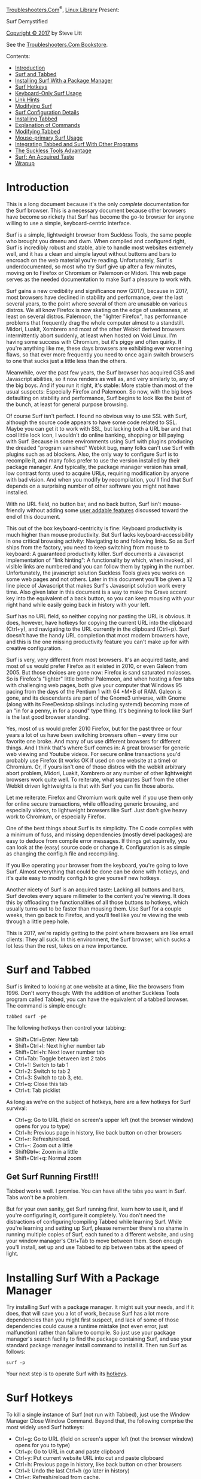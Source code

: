 [[../troubleshooters.htm][Troubleshooters.Com]]^{®},
[[./index.htm][Linux Library]] Present:

Surf Demystified

[[../cpyright.htm][Copyright © 2017]] by Steve Litt

<<monthfea>>
See the [[http://www.troubleshooters.com/bookstore/][Troubleshooters.Com
Bookstore]].

Contents:

- [[#introduction][Introduction]]
- [[#andtabbed][Surf and Tabbed]]
- [[#surfpkgmgr][Installing Surf With a Package Manager]]
- [[#surfhotkeys][Surf Hotkeys]]
- [[#keyboardonly][Keyboard-Only Surf Usage]]
- [[#linkhints][Link Hints]]
- [[#modsurf][Modifying Surf]]
- [[#surfconfigdetails][Surf Configuration Details]]
- [[#installingtabbed][Installing Tabbed]]
- [[#cmdexpl][Explanation of Commands]]
- [[#modtabbed][Modifying Tabbed]]
- [[#mouseprimary][Mouse-primary Surf Usage]]
- [[#integration][Integrating Tabbed and Surf With Other Programs]]
- [[#sucklessadvantage][The Suckless Tools Advantage]]
- [[#acquiredtaste][Surf: An Acquired Taste]]
- [[#wrapup][Wrapup]]

* Introduction
  :PROPERTIES:
  :CUSTOM_ID: introduction
  :END:

This is a long document because it's the only /complete/ documentation
for the Surf browser. This is a necessary document because other
browsers have become so rickety that Surf has become the go-to browser
for anyone willing to use a simple, keyboard-centric interface.

Surf is a simple, lightweight browser from Suckless Tools, the same
people who brought you dmenu and dwm. When compiled and configured
right, Surf is incredibly robust and stable, able to handle most
websites extremely well, and it has a clean and simple layout without
buttons and bars to encroach on the web material you're reading.
Unfortunately, Surf is underdocumented, so most who try Surf give up
after a few minutes, moving on to Firefox or Chromium or Palemoon or
Midori. This web page serves as the needed documentation to make Surf a
pleasure to work with.

Surf gains a new credibility and significance now (2017), because in
2017, most browsers have declined in stability and performance, over the
last several years, to the point where several of them are unusable on
various distros. We all know Firefox is now skating on the edge of
uselessness, at least on several distros. Palemoon, the "lighter
Firefox", has performance problems that frequently drag the whole
computer almost to a standstill. Midori, Luakit, Xombrero and most of
the other Webkit derived browsers intermittently abort suddenly, at
least when hosted on Void Linux. I'm having some success with Chromium,
but it's piggy and often quirky. If you're anything like me, these days
browsers are exhibiting ever worsening flaws, so that ever more
frequently you need to once again switch browsers to one that sucks just
a little less than the others.

Meanwhile, over the past few years, the Surf browser has acquired CSS
and Javascript abilities, so it now renders as well as, and very
similarly to, any of the big boys. And if you run it right, it's stable:
More stable than most of the usual suspects: Especially Firefox and
Palemoon. So now, with the big boys defaulting on stability and
performance, Surf begins to look like the best of the bunch, at least
for general purpose browsing.

Of course Surf isn't perfect. I found no obvious way to use SSL with
Surf, although the source code appears to have some code related to SSL.
Maybe you can get it to work with SSL, but lacking both a URL bar and
that cool little lock icon, I wouldn't do online banking, shopping or
bill paying with Surf. Because in some environments using Surf with
plugins producing the dreaded "program vanished" Webkit bug, many folks
can't use Surf with plugins such as ad blockers. Also, the only way to
configure Surf is to recompile it, and many folks prefer to use the
version installed by their package manager. And typically, the package
manager version has small, low contrast fonts used to acquire URLs,
requiring modification by anyone with bad vision. And when you modify by
recompilation, you'll find that Surf depends on a surprising number of
other software you might not have installed.

With no URL field, no button bar, and no back button, Surf isn't
mouse-friendly without adding some [[#mouseprimary][user addable
features]] discussed toward the end of this document.

This out of the box keyboard-centricity is fine: Keyboard productivity
is much higher than mouse productivity. But Surf lacks
keyboard-accessibility in one critical browsing activity: Navigating to
and following links. So as Surf ships from the factory, you need to keep
switching from mouse to keyboard: A guaranteed productivity killer. Surf
documents a Javascript implementation of "link hinting": A functionality
by which, when invoked, all visible links are numbered and you can
follow them by typing in the number. Unfortunately, the javascript
solution Suckless Tools gives you works on some web pages and not
others. Later in this document you'll be given a 12 line piece of
Javascript that makes Surf's Javascript solution work every time. Also
given later in this document is a way to make the Grave accent key into
the equivalent of a back button, so you can keep mousing with your right
hand while easily going back in history with your left.

Surf has no URL field, so neither copying nor pasting the URL is
obvious. It does, however, have hotkeys for copying the current URL into
the clipboard (Ctrl+y), and navigating to the URL currently in the
clipboard (Ctrl+p). Surf doesn't have the handy URL completion that most
modern browsers have, and this is the one missing productivity feature
you can't make up for with creative configuration.

Surf is very, very different from most browsers. It's an acquired taste,
and most of us would prefer Firefox as it existed in 2010, or even
Galeon from 2005. But those choices are gone now: Firefox is sand
saturated molasses. So is Firefox's "lighter" little brother Palemoon,
and when hosting a few tabs with challenging web pages, both give your
computer that Windows 95 pacing from the days of the Pentium 1 with 64
*M*B of RAM. Galeon is gone, and its descendants are part of the Gnome3
universe, with Gnome (along with its FreeDesktop siblings including
systemd) becoming more of an "in for a penny, in for a pound" type
thing. It's beginning to look like Surf is the last good browser
standing.

Yes, most of us would prefer 2010 Firefox, but for the past three or
four years a lot of us have been switching browsers often -- every time
our favorite one broke. And many of us use different browsers for
different things. And I think that's where Surf comes in: A great
browser for generic web viewing and Youtube videos. For secure online
transactions you'd probably use Firefox (it works OK if used on one
website at a time) or Chromium. Or, if yours isn't one of those distros
with the webkit arbitrary abort problem, Midori, Luakit, Xombrero or any
number of other lightweight browsers work quite well. To reiterate, what
separates Surf from the other Webkit driven lightweights is that with
Surf you can fix those aborts.

Let me reiterate: Firefox and Chromium work quite well if you use them
only for online secure transactions, while offloading generic browsing,
and especially videos, to lightweight browsers like Surf. Just don't
give heavy work to Chromium, or especially Firefox.

One of the best things about Surf is its simplicity. The C code compiles
with a minimum of fuss, and missing dependencies (mostly devel packages)
are easy to deduce from compile error messages. If things get
squirrelly, you can look at the (easy) source code or change it.
Configuration is as simple as changing the config.h file and
recompiling.

If you like operating your browser from the keyboard, you're going to
love Surf. Almost everything that could be done can be done with
hotkeys, and it's quite easy to modify config.h to give yourself new
hotkeys.

Another nicety of Surf is an acquired taste: Lacking all buttons and
bars, Surf devotes every square millimeter to the content you're
viewing. It does this by offloading the functionalities of all those
buttons to hotkeys, which usually turns out to be faster than mousing
them. Use Surf for a couple weeks, then go back to Firefox, and you'll
feel like you're viewing the web through a little peep hole.

This is 2017, we're rapidly getting to the point where browsers are like
email clients: They all suck. In this environment, the Surf browser,
which sucks a lot less than the rest, takes on a new importance.

* Surf and Tabbed
  :PROPERTIES:
  :CUSTOM_ID: andtabbed
  :END:

Surf is limited to looking at one website at a time, like the browsers
from 1996. Don't worry though: With the addition of another Suckless
Tools program called Tabbed, you can have the equivalent of a tabbed
browser. The command is simple enough:

#+BEGIN_EXAMPLE
  tabbed surf -pe
#+END_EXAMPLE

The following hotkeys then control your tabbing:

- Shift+Ctrl+Enter: New tab
- Shift+Ctrl+l: Next higher number tab
- Shift+Ctrl+h: Next lower number tab
- Ctrl+Tab: Toggle between last 2 tabs
- Ctrl+1: Switch to tab 1
- Ctrl+2: Switch to tab 2
- Ctrl+3: Switch to tab 3, etc.
- Ctrl+q: Close this tab
- Ctrl+t: Tab picklist

As long as we're on the subject of hotkeys, here are a few hotkeys for
Surf survival:

- Ctrl+g: Go to URL (field on screen's upper left (not the browser
  window) opens for you to type)
- Ctrl+h: Previous page in history, like back button on other browsers
- Ctrl+r: Refresh/reload.
- Ctrl+-: Zoom out a little
- Shift+Ctrl++: Zoom in a little
- Shift+Ctrl+q: Normal zoom

** Get Surf Running First!!!
   :PROPERTIES:
   :CUSTOM_ID: get-surf-running-first
   :END:

Tabbed works well. I promise. You can have all the tabs you want in
Surf. Tabs won't be a problem.

But for your own sanity, get Surf running first, learn how to use it,
and if you're configuring it, configure it completely. You don't need
the distractions of configuring/compiling Tabbed while learning Surf.
While you're learning and setting up Surf, please remember there's no
shame in running multiple copies of Surf, each tuned to a different
website, and using your window manager's Ctrl+Tab to move between them.
Soon enough you'll install, set up and use Tabbed to zip between tabs at
the speed of light.

* Installing Surf With a Package Manager
  :PROPERTIES:
  :CUSTOM_ID: surfpkgmgr
  :END:

Try installing Surf with a package manager. It might suit your needs,
and if it does, that will save you a lot of work, because Surf has a lot
more dependencies than you might first suspect, and lack of some of
those dependencies could cause a runtime mistake (not even error, just
malfunction) rather than failure to compile. So just use your package
manager's search facility to find the package containing Surf, and use
your standard package manager install command to install it. Then run
Surf as follows:

#+BEGIN_EXAMPLE
  surf -p
#+END_EXAMPLE

Your next step is to operate Surf with its [[#surfhotkeys][hotkeys]].

* Surf Hotkeys
  :PROPERTIES:
  :CUSTOM_ID: surfhotkeys
  :END:

To kill a single instance of Surf (not run with Tabbed), just use the
Window Manager Close Window Command. Beyond that, the following comprise
the most widely used Surf hotkeys:

- Ctrl+g: Go to URL (field on screen's upper left (not the browser
  window) opens for you to type)
- Ctrl+p: Go to URL in cut and paste clipboard
- Ctrl+y: Put current website URL into cut and paste clipboard
- Ctrl+h: Previous page in history, like back button on other browsers
- Ctrl+l: Undo the last Ctrl+h (go later in history)
- Ctrl+r: Refresh/reload from cache.
- Ctrl+Shift+r: Refresh/reload /without/ cache
- Ctrl+-: Zoom out a little
- Shift+Ctrl++: Zoom in a little
- Shift+Ctrl+q: Normal zoom, and note that this might not be the zoom
  the browser opened with, if the browser was set to open with a
  non-normal zoom.
- Ctrl+o: Toggle "view source"
- Ctrl+j: Down a little
- Ctrl+k: Up a little
- Ctrl+Space: Down a lot
- Ctrl+b: Up a lot
- Ctrl+i: Scroll left a little
- Ctrl+u: Scroll right a little
- F11: Toggle fullscreen
- Shift+Ctrl+b: Toggle scrollbars
- Shift+Ctrl+g: Toggle geolocation

* Keyboard-Only Surf Usage
  :PROPERTIES:
  :CUSTOM_ID: keyboardonly
  :END:

Surf is built more for keyboard use than for the mouse. There's no back
button to click. There's no URL field to click and paste into. The
person wanting to use a mouse would be much better off with Midori than
with the standard default Surf. But if you like productivity, you like
the keyboard, and for those who like the keyboard, Surf offers a wealth
of keyboard techniques.

** Following Links From the Keyboard
   :PROPERTIES:
   :CUSTOM_ID: kbdlinks
   :END:

Surf offers two very different ways to follow links from the keyboard.
One way, link hints, is discussed in its [[#linkhints][own section]]
later in this document. The other way, using the arrow keys and Enter
key, is described in the next couple paragraphs.

The trick is to scroll with Ctrl+j or Ctrl+k till the link you want is
approximately on the top or bottom of the viewing area, then use up
arrow, down arrow, left and right to move the very thin dashed line to
the link you want. Once the link is so surrounded, press Enter and Surf
will download the page pointed to by that link. This isn't perfect. The
thin dashed line is not visible at a glance: You need to look carefully.
And it works only on text links. But in a great many cases, it gets the
job done, especially for those with great visual acuity. And remember,
you can always get [[#linkhints][link hints]] running..

** Keyboard Back Button
   :PROPERTIES:
   :CUSTOM_ID: kbdbackbutton
   :END:

Another productivity enhancer would be some sort of mouse-based "back
button", so if you already have the mouse in your right hand, you can
quickly use your left hand to tap a left-keyboard key. I personally use
the Grave accent ('`'). F2 (GDK_F2) are both excellent for moving to the
previous web page. As shipped, Surf already gives you Ctrl+Shift+l for
this purpose, but that requires you to drop and later re-grab your
mouse. With the Grave Accent, your right hand stays right on the mouse.
The grave accent is incredibly easy to hit with the left hand, but it
prevents ever typing a grave accent into a text entry field. F2 is
harder to hit quickly (and without too much looking), but it's unlikely
to conflict with any other situation. F1 is used for "help" in too many
places, and Esc has too many other usages to make it practical.

To do this, within config.h, copy the original Ctrl+r hotkey line, and
change the copy to either the Grave accent of F2. This document later
features a section on [[#modsurf][modifying the source and
recompiling]].

* Link Hints
  :PROPERTIES:
  :CUSTOM_ID: linkhints
  :END:

No Surf feature is murkier, more poorly documented, and more argued
about on the Internet than Link Hints. After reading and following the
advice in this section, Link Hints will work perfectly for you every
time.

** The Controversy
   :PROPERTIES:
   :CUSTOM_ID: the-controversy
   :END:

Some folks say Link Hints works. Others say it doesn't work. Still
others say it works on some websites and not others. The latter is the
accurate assertion, as this section will later demonstrate. But first,
the following is an example of how crazy arguments about whether it
works or not can get:

[[https://www.mail-archive.com/search?l=dev@suckless.org&q=subject:%22Re%3A+%5Bdev%5D+%5Bsurf%5D+script.js%22&o=newest&f=1]]

There are other web pages with similar back-and-forth arguments, but
they're hard to find because Surf is a common word and the Surf browser
isn't used by many people. Meanwhile, Suckless Tools' official Link
Hints page gives no indication that there's any problem at all:

[[http://surf.suckless.org/files/link_hints]]

The section you're now reading settles this once and for all, by giving
you a web page [[http://troubleshooters.com/simple_page.html]] that
doesn't work with Suckless Tools' official Link Hints Javascript code,
and giving you a 12 line Javascript addition that causes all web pages,
including [[http://troubleshooters.com/simple_page.html]], to work with
Link Hints.

** What are Link Hints
   :PROPERTIES:
   :CUSTOM_ID: what-are-link-hints
   :END:

Link Hints are numbers that appear beside every link, after you press
Ctrl+Shift+f. When you keyboard-input the number corresponding to a
link, the web page that link points to is pulled up in a new browser, or
if you're using Tabbed, a new tab. This means you can do all link work
from the keyboard: A powerful productivity advantage once you get used
to it. For the Surf browser, Link Hints are implemented in Javascript
you copy into ~/.surf/script.js.

** First Step: Install Link Hints the Suckless Way
   :PROPERTIES:
   :CUSTOM_ID: first-step-install-link-hints-the-suckless-way
   :END:

Before doing anything else, back up your existing ~/.surf/script.js, if
you have one. This procedure could mess it up, so be ready to put it
back.

The people at Suckless Tools have already written (almost) all the
Javascript for you. First, navigate to
[[http://surf.suckless.org/files/link_hints]]. Go down to the section
titled "Code". That section contains nothing but the Javascript code to
implement Link Hints. Copy that entire block of code to the clipboard.

In ~/.surf/script.js, put about 10 blank lines at the bottom, and below
those blank lines , then paste the code you copied below the 10 blank
lines, and theoretically you now have Link Hints. Test your new Link
Hints on this web page by running the following command at the command
prompt:

#+BEGIN_EXAMPLE
  surf -p http://troubleshooters.com/linux/surf.htm
#+END_EXAMPLE

This web page appears in a new browser. Now press Ctrl+Shift+f and
notice that each link (there are several at the top of this web page)
gets highlighted and acquires a number. Type in the number for one of
the links and notice a new browser appears with that link's web page.
You've proven that Surf's Link Hints work!

On    this    web    page.

Now do the same thing, but with a very simple web page:

#+BEGIN_EXAMPLE
  surf -p http://troubleshooters.com/simple_page.html
#+END_EXAMPLE

On this simple web page, press Ctrl+Shift+f, and note that nothing
happens. This is discouraging. This is what has created all the
arguments, misunderstandings, and storming off the field on the
Internet. The Link Hints given by Suckless Tools works for some web
pages, and not for others. In fact, Suckless Tools' code works for any
page that already has at least one CSS stylesheet, and fails on any web
page not containing a CSS stylesheet. Suckless Tools' Javascript inserts
CSS rules in Stylesheet 0, whether or not there is a Stylesheet 0, and
many simple web pages have no CSS, so they have no Stylesheet 0.

To see the exact location where the existence of at least one stylesheet
is assumed and acted upon, see the first lines in functions
setHintRules() and deleteHintRules().

** Second Step: Add Javascript to guarantee a stylesheet
   :PROPERTIES:
   :CUSTOM_ID: second-step-add-javascript-to-guarantee-a-stylesheet
   :END:

So I created some Javascript that adds a Stylesheet if there are no
stylesheets. Here's my Javascript:

#+BEGIN_EXAMPLE
  function guarantee_stylesheet(){
   var thehead = document.getElementsByTagName('head')[0];
   if (document.getElementsByTagName('style').length < 1){
      var thesty = document.createElement('style');
      thesty.innerHTML = thesty.innerHTML + ' div#diag_kludge{color: #0099ff;} ';
      thesty.innerHTML = thesty.innerHTML + ' div#diag_kludge{background-color: #660000;} ';
      thehead.appendChild(thesty);
      divv = document.getElementById('diag_kludge');
      titl = headd.getElementsByTagName('title')[0];
      }
  }
  window.addEventListener('load', guarantee_stylesheet, false);
#+END_EXAMPLE

So, to guarantee Link Hints on all web pages, make ten blank lines below
the current bottom of your ~/.surf/script.js file, and copy and paste
the preceding code below the ten new blank lines, and save. Now test on
a simple page:

#+BEGIN_EXAMPLE
  surf -p http://troubleshooters.com/simple_page.html
#+END_EXAMPLE

Press Ctrl+Shift+f and make sure the preceding page's one link is
numbered, and that when you enter the number of that link, a new
instance of Surf (or a new tab) appears with Troubleshooters.Com's home
page. Troubleshoot as necessary, noticing that for debugging purposes,
the preceding website actually has a div with id diag_kludge. Make sure
Link Hints still work with more complicated pages.

** Hotkey for following links directly
   :PROPERTIES:
   :CUSTOM_ID: hotkey-for-following-links-directly
   :END:

Ctrl+Shift+f follows a link into a new tab. Sometimes that's what you
want, but often it isn't. Pressing Ctrl+Shift+f to follow a series of
links leaves you with too many tabs, perhaps dozens. Usually, what you
want is to follow the link into its web page /in the current tab/.

The Link Hints javascript code you copied actually offers such a hotkey:
Ctrl+f. Unfortunately, Ctrl+f is already the hotkey for Find in Surf,
and it's an excellent hotkey for that: Both mnemonic and commonly used.
So you have to change Ctrl+f. I changed it to Ctrl+w just for ergonomic
reasons. Change it to any other key combo you want that has no other
meaning in Surf or Tabbed, but change it to something, because it's very
necessary.

** What You've Accomplished
   :PROPERTIES:
   :CUSTOM_ID: what-youve-accomplished
   :END:

What you just did was, in a paraphrase of Joe Biden, a Big Fantastic
Deal! With the addition of surefire keyboard driven Link Hits, use of
Surf exclusively through keyboard interaction becomes not only possible
but easy and productive.

** Link Hints Rules of the Road
   :PROPERTIES:
   :CUSTOM_ID: link-hints-rules-of-the-road
   :END:

Scroll then hint, not vice versa! If you scroll after Link Hinting,
you'll very likely encounter unnumbered links. But if you scroll to the
link you want (quite easy from the keyboard) and then press
Ctrl+Shift+f, all links visible on the current screen are visible, and
you can enter the desired number.

Ctrl+Shift+f is a toggle! If you're anything like me, your first
inclination when trying to turn off Link Hints will be to press the
Escape key, but this doesn't work. Turn Link Hints off the same way you
turned them off: With Ctrl+Shift+f.

** Left as Exercises For the Reader
   :PROPERTIES:
   :CUSTOM_ID: left-as-exercises-for-the-reader
   :END:

It took me a looooong time to identify the key distinction between
websites that did and didn't work with Suckless Tools' Link Hint code
(pre-existence of a stylesheet), and because I'm not the world's
greatest Javascript guy and Surf isn't the greatest Javascript
development environment, a long time to create the workaround. So I
stopped before making Link Hints perfect. You can continue the work, and
if you find how to improve it, please
[[http://troubleshooters.com/email_steve_litt.htm][email me]].

1. [[#h3_includefiles][Include files within ~/.surf/script.js]]
2. [[#h3_translinkhints][Transparent Link Hint highlighting]]
3. [[#h3_curbrows][Option to make followed link appear on current
   browser]]

*** Include files within ~/.surf/script.js
    :PROPERTIES:
    :CUSTOM_ID: h3_includefiles
    :END:

By the time you add both Suckless Tools' Link Hints javascript and my
guaranteed stylesheet addition, ~/.surf/script.js is a mess. If you've
added in your own Javascript, ~/.surf/script.js becomes very hard to
maintain. It would be nice if ~/.surf/scrpt.js looked more like the
following:

#+BEGIN_EXAMPLE
  document.write('<script src=".surf/surefire.js"  type="text/javascript"></script>');
  document.write('<script src=".surf/linkhinting.js" type="text/javascript"></script>');
#+END_EXAMPLE

However, I tried the preceding, and it didn't facilitate Link Hints when
pressing Ctrl+Shift+f, so I went on to other things and left this as an
exercise for the reader.

*** Transparent Link Hint highlighting
    :PROPERTIES:
    :CUSTOM_ID: h3_translinkhints
    :END:

The current link highlighting often obstructs the text of the link. So
you need to toggle Link Hints off, memorize the relevant links, and then
toggle Link Hints on. Not good for productivity.

Fixing this would require going into Suckless Tools' javascript code and
changing the CSS. Either the original colors must be evaluated to change
the text color to a contrast of the new background color, or perhaps
leave foreground and background alone except make the text blink. Yeah,
this is the first time I've ever recommended blink, but it might make
sense in this case.

I can use Link Hints in its current form, just toggling Link Hinting to
memorize the relevant link texts. So I leave a more readable solution as
an exercise to the reader.

*** Option to make followed link appear on current browser
    :PROPERTIES:
    :CUSTOM_ID: h3_curbrows
    :END:

Right now, following a link with Link Hints always brings up a new
browser or tab, whereas you might desire following the link in the
current browser or tab. Each has its own advantages and best situations.
I leave it as an exercise for the reader to implement this as an option.

*** Email me with solutions
    :PROPERTIES:
    :CUSTOM_ID: email-me-with-solutions
    :END:

If you manage to implement solutions for any of these suggested
improvements, please
[[http://troubleshooters.com/email_steve_litt.htm][email me]].

* Modifying Surf
  :PROPERTIES:
  :CUSTOM_ID: modsurf
  :END:

If you can use Surf as it comes from your package manager, by all means
do that, because the alternative is downloading and compiling it. Almost
all configuration requires recompilation. And compiling Surf requires
many more dependencies than you might imagine.

That being said, a few added hotkeys makes Surf much more productive.
Also, most packagers assume the world has 20/20 vision, so you might
have no choice but to modify it so you can see it. Especially obnoxious
is the tendency to make dmenu entries (Surf uses dmenu for all input)
tiny-fonted midgray on darkgray. I mean really, couldn't you have set it
up white on black or bright green or light yellow on black? Who would it
have offended? But noooooo.

So in many cases, you have no choice to compile Surf. Don't worry, it's
quite doable.

1. [[#h2_downinst][Download and install the source]]
2. [[#h2_investigate][Investigate the source files]]
3. [[#h2_usual_supects][Package install the usual suspects]]

   - [[#h3_gtkplus][gtk+ header files]]
   - [[#h3_webkitgtkplus][all webkit+gtk+ header files]]
   - [[#h3_pkg_config][pkg-config]]
   - [[#h3_dmenu][dmenu (available at]]
     [[http://suckless.org][suckless.org]] if your distro has no package
     for it)
   - [[#h3_gdb][gdb and gdb-debug (helps prevent intermittent crashes)]]

4. [[#h2_compile_script][Write a compile/run shellscript]]
5. [[#h2_keep_compiling][Keep compiling till it works]]
6. [[#h2_configure_surf][Configure Surf]]
7. [[#h2_make_install][Make install]]

** Download and install the source
   :PROPERTIES:
   :CUSTOM_ID: h2_downinst
   :END:

Download the tarball (link at bottom of [[http://surf.suckless.org/]].
Untar the tarball into a directory owned by a non-root user. You'll see
several files, including a README file.

** Investigate the source files
   :PROPERTIES:
   :CUSTOM_ID: h2_investigate
   :END:

Start by reading README, config.mk and config.def.h. Don't change any of
them unless you're using BSD or a very bizarre Linux distribution, and
not even then. The first time you compile, config.dev.h and config.mk
are consulted to create config.h, which in all but the most abnormal
cases should be the only file you modify.

As you read config.dev.h, which as you remember you do not modify,
you'll see all sorts of boolean properties, a few functions and macros,
and down toward the bottom a bunch of hotkeys and a few mouseclick
mappings to functions. It's these hotkeys and perhaps mouseclicks that
you'll spend the most time with.

Search for the string dmenu, which occurs inside a macro called SETPROP.
If, when you press Ctrl+g or Ctrl+f, the text in the input area that
opens at the top left of the screen isn't readable enough, you'll later
be changing that by adding arguments to dmenu, as later detailed in the
[[#surfconfigdetails][Surf Configuration Details]] section.

** Package install the usual suspects
   :PROPERTIES:
   :CUSTOM_ID: h2_usual_supects
   :END:

The packages you /know/ must be installed to make Surf work are the
following:

- [[#h3_gtkplus][gtk+ header files]]
- [[#h3_webkitgtkplus][all webkit+gtk+ header files]]
- [[#h3_pkg_config][pkg-config]]
- [[#h3_dmenu][dmenu (available at]]
  [[http://suckless.org][suckless.org]])
- [[#h3_gdb][gdb and gdb-debug (helps prevent intermittent crashes)]]

*** gtk+ header files
    :PROPERTIES:
    :CUSTOM_ID: h3_gtkplus
    :END:

Surf uses GTK+, so you need all the GTK+ header files, which normally
aren't installed. Search your package manager for all packages with
string "gtk+" and also containing "devel", for your architecture.

*** all webkit+gtk+ header files
    :PROPERTIES:
    :CUSTOM_ID: h3_webkitgtkplus
    :END:

What a mess. There are Webkit + GTK packages, and Webkit2 + GTK, and
Webkit + GTK2, and Webkit2 + GTK2. My experience is that if it has the
strings "webkit", "gtk" and "devel", and is a package for your
architecture (64 bit or 32 bit), you're best off to install it now. If
you happen to install an extra one, that's a lot easier than not
installing the right one(s) and having to troubleshoot. If really
needed, you can delete what you believe to be the extra one(s), one at a
time, after it's compiling, and if it continues to compile, I guess it
was extra. But if you want to get Surf compiled before New Years,
install them all at first.

*** pkg-config
    :PROPERTIES:
    :CUSTOM_ID: h3_pkg_config
    :END:

This is used by the Surf make file to configure certain packages. Even
though this package is maintained by Freedesktop.Org, it has almost no
dependencies.

*** dmenu (available at [[http://suckless.org][suckless.org]])
    :PROPERTIES:
    :CUSTOM_ID: h3_dmenu
    :END:

Surf compiles without dmenu, but you won't be able to input a URL or
search string without it. Install dmenu.

*** gdb and gdb-debug (helps prevent intermittent crashes)
    :PROPERTIES:
    :CUSTOM_ID: h3_gdb
    :END:

gdb is the Gnu Debugger. Surf runs perfectly without it. Most of the
time. But occasionally a challenging website makes it error out with a
message about not finding gdb. If you install gdb and gdb-debug, this
particular error can't happen.

** Write a compile/run shellscript
   :PROPERTIES:
   :CUSTOM_ID: h2_compile_script
   :END:

While compiling and configuring Surf, you'll do many instances of make
plus run. And you sure don't want to log in as root and do a
make install every time. So create the following shellscript to make and
run, in the current directory, as you:

#+BEGIN_EXAMPLE
  #!/bin/sh
  cd ~/compiles/surf-0.7
  rm -f ./surf
  make clean
  make
  ./surf -p ~/mybookmarks.html
#+END_EXAMPLE

The preceding script assumes your source files are in
~/compiles/surf-0.7, which is the current version on 3/9/2017. If your
Surf version is different, modify line 2 accordingly. I called my
shellscript jj, because it's very easy to type ./jj over and over again.

** Keep compiling till it works
   :PROPERTIES:
   :CUSTOM_ID: h2_keep_compiling
   :END:

Even if you followed every instruction so far in this document, I'm
betting your first compile will fail. Something always goes wrong. So
just read error messages and keep fixing the problem accordingly. The
problem is usually a package that hasn't been installed yet.

After it compiles, it probably won't work right, so you'll need to keep
tweaking and compiling it till it does. Just keep compiling again and
again until it's perfect. Each compile takes about 3 seconds, so it's no
big deal.

** Configure Surf
   :PROPERTIES:
   :CUSTOM_ID: h2_configure_surf
   :END:

Even when it works right, you'll probably want to add some custom
hotkeys, and maybe, if your vision is less than that of an eagle, add
size and contrast to some fonts, and then recompile. Keep on until it's
perfect.

** Make install
   :PROPERTIES:
   :CUSTOM_ID: h2_make_install
   :END:

When surf is exactly how you want it, it's time to install it and its
man pages in the standard way, which is in /usr/local/bin and
/usr/local/man. So perform the following command to do this:

#+BEGIN_EXAMPLE
  su -c "make install"
#+END_EXAMPLE

Or, if you have one of those distros that depends on sudo, perform the
following:

#+BEGIN_EXAMPLE
  sudo make install
#+END_EXAMPLE

After you type in the password, Surf will be installed. By the way, Surf
has an "uninstall" option for its make, if you ever need to use that.

* Surf Configuration Details
  :PROPERTIES:
  :CUSTOM_ID: surfconfigdetails
  :END:

This section details how you can configure your Surf program to your
exact needs. All the work described in this section is performed by
editing the config.h file. This section describes the setting of several
simple details, and then goes heavily into setting hotkeys, and setting
the font size of the dmenu-driven URL input field, via modifications to
the dmenu part of the SETPROP() macro.

Open up the config.h file and browse through it. At the top is the user
agent string, which is the browser which Surf is masquerading as. This
is necessary because sites created with Surf in mind are rare indeed.
Even sites created to be browser-agnostic (like the one you're now
reading), are fairly rare. After the user agent string comes some
strings representing files and directories used by Surf. Then come some
booleans affecting how Surf looks and behaves.

Then you come to the first things you're likely to modify: The default
font and zoom level. If Surf seems to render fonts and/or images too
small for your eyesight, try cranking up the zoomlevel a little bit. If
that doesn't work, maybe crank up the default font size just a smidge.
Be careful though, if you use big numbers like a 1.8 zoom level or a 22
point font, many sites will render into what looks like a junk heap, so
enlarge only as needed.

Next you come to a bunch of mostly booleans determining how webkit acts.
For the most part, you'll probably want to leave these alone. Next you
come to the SETPROP() macro, which has its own subsection within this
section.

** Hotkeys
   :PROPERTIES:
   :CUSTOM_ID: hotkeys
   :END:

Skip on down to the following line:

#+BEGIN_EXAMPLE
  #define MODKEY GDK_CONTROL_MASK
#+END_EXAMPLE

MODKEY is Surf's foundational modifier key. A modifier key is a keyboard
key that modifies rather than printing, such as Ctrl, Alt, or the
Windows key. The makers of Surf believed that Ctrl was the best choice
for MODKEY, and for the most part I concur, but if you're not using the
Windows key for anything else and want to use it for Surf hotkeys, you
can do that by changing the preceding line to the following one:

#+BEGIN_EXAMPLE
  #define MODKEY GDK_SUPER_MASK
#+END_EXAMPLE

Below the preceding line of code is a comment warning you "If you use
anything else but MODKEY and GDK_SHIFT_MASK, don't forget to edit the
CLEANMASK() macro." That warning applies to the modifier mask of a
hotkey record.

Below the warning is the declaration for an array called keys[], which
is an array of a typedef called Key. The following is the definition for
Key, as coded in surf.c:

#+BEGIN_EXAMPLE
  typedef struct {
      guint mod;
      guint keyval;
      void (*func)(Client *c, const Arg *arg);
      const Arg arg;
  } Key;
#+END_EXAMPLE

In other words, each Key element in the keys[] array is a struct
consisting of:

1. Modifier mask, which is the value obtained when OR'ing all modifier
   keys pushed to form this hotkey. In other words, to form
   Shift+Ctrl+r, the modifier mask (mod) would be
   MODKEY | GDK_SUPER_MASK, and the letter (keyval) would be 'r'.
2. The keyboard key (key that inserts something in the output). In other
   words, to form Shift+Ctrl+r, the modifier mask (mod) would be
   MODKEY | GDK_SUPER_MASK, and the letter (keyval) would be 'r', or for
   portability's sake the letter would be GDK_r.
3. A callback function that gets performed when this hotkey is pressed.
4. A generic argument that can be a an int, a boolean, or a pointer to
   void. How this argument is used depends on the callback.

To summarize the preceding several paragraphs, the definition of a
hotkey is an element in the keys[] array consisting of a struct with
elements modifier keys, regular key, callback function, and argument.
This means you can make your own hotkeys by copying other hotkeys and
changing one or more of the four elements. You need to know the GTK
symbols for the keyboard keys, and this info can currently (3/2017) be
found at
[[https://www.rpi.edu/dept/acm/packages/gtk/1.2.10/gtk+-1.2.10/gdk/gdkkeysyms.h]].
You'll probably have a local copy of gdkkeysyms.h, findable with the
following command:

#+BEGIN_EXAMPLE
  find /usr/include | grep gdkkeysyms.h
#+END_EXAMPLE

Here are some hotkeys I added:

1. { 0 , GDK_F2, navigate, { .i = -1 } },
2. { 0 , GDK_grave, navigate, { .i = -1 } },
3. { 0 , GDK_F5, reload, { .b = TRUE } },
4. { 0 , GDK_F6, spawn, SETPROP("_SURF_URI", "_SURF_GO") },
5. { MODKEY, GDK_e, loaduri, { .v = HOMEPAGE } },

In the preceding, #1 goes back to the last viewed page (like a back
button) when the user presses F2. #2 does the same thing when the user
presses the grave accent (`. Both of these aid the mouse user in doing
the back function without dropping the mouse and assuming a full home
key typing position. #3 gives Surf the same reload hotkey as Firefox,
Chromium, Palemoon and the like. #4 partially replicates the F6 action
of major browsers and brings up the URL field. #5 needs a discussion of
its own...

*** Creating a home-page hotkey
    :PROPERTIES:
    :CUSTOM_ID: creating-a-home-page-hotkey
    :END:

Theoretically a tabbed surf session should go to the last argument given
to the surf command, as should each newly-invoked tab. Sometimes, when
you use the surf-open.sh script from a browser, email client or irc
client that doesn't happen just right. Also, sometimes on an already
navigated tab you just want to go right to your home page. So you need
to define a home page and key combo to make that happen. The key combo
is easy: Just place the following line toward the bottom of the rest of
your hotkey definitions in Surf's config.h:

#+BEGIN_EXAMPLE
  { MODKEY,               GDK_z,      loaduri,   { .v = HOMEPAGE}},
#+END_EXAMPLE

The only remaining task is that constant HOMEPAGE is undefined. No
problem. Go up in config.h, and just before the definition of SETPROP,
insert the following three lines, surrounded on top and on the bottom
with blank lines:

#+BEGIN_EXAMPLE
  /* Steve Litt additions */
  #define HOMEPAGE "http://192.168.100.2/littlinks.html"
  /* End of Steve Litt additions */
#+END_EXAMPLE

Obviously, you'll change the string assigned to HOMEPAGE to the URL of
whatever you'd like as your home page.

One more task remains: You really need the go-to-homepage functionality
accessible via the mouse too. So, at the bottom of all the mouse click
definitions at the bottom of config.h, insert the following:

#+BEGIN_EXAMPLE
    { ClkAny,       MODKEY,     1,      loaduri,       { .v = HOMEPAGE } },
#+END_EXAMPLE

The preceding makes left Ctrl+leftclick go to the home page. Obviously,
you'll change the string assigned to HOMEPAGE to the URL of whatever
you'd like as your home page. The following shows it assigned to
http://192.168.100.2/littlinks.html. That page is a hierarchy of links
that I keep up. Obviously, you'll assign it to the home page of your
choice. Insert the following code, surrounded on both ends by a blank
line, modified to represent your desired web page, right above the
definition of SETPROP:

#+BEGIN_EXAMPLE
  /* Steve Litt additions */
  #define HOMEPAGE "http://192.168.100.2/littlinks.html"
  /* End of Steve Litt additions */
#+END_EXAMPLE

Now, every time you press Ctrl and then left click on the browser, your
desired home page is displayed.

** To Plugin, or Not to Plugin?
   :PROPERTIES:
   :CUSTOM_ID: pluginornot
   :END:

There are certain corner cases, involving variables such as distro,
build, webkit build, perhaps which plugins are installed, and which
website you're looking at, that can cause Surf to abort with no useful
message either in the Surf window or in the terminal from which Surf was
invoked. Judging from the fact that Midori, Xombrero and Luakit exhibit
this same intermittent problem but Chromium, Palemoon and Firefox do
not, I suspect it's a Webkit thing, and only on certain distros (I'm
seeing it on Void, but my friends with Devuan don't see it). Luckily,
Surf gives you an easy way to work around this corner case problem.

It turns out that if you turn off plugins in Surf, you turn off this
corner case problem. This is why, throughout this document, I've
recommended using the -p option to Surf: -p turns off plugins. If you
find it hard to remember to use this option in every shellscript and
every command you type, you have the alternative of turning off plugins
in the surf command itself, by making a small change within config.h.
Find the following line:

#+BEGIN_EXAMPLE
  static Bool enableplugins         = TRUE;
#+END_EXAMPLE

Change the TRUE to FALSE, recompile and reinstall. Now, when you run the
surf command, Surf operates with no plugins.

** SETPROP(), dmenu and URL Font
   :PROPERTIES:
   :CUSTOM_ID: setpropdmenu
   :END:

Why, oh why do developers assume the user has 20/20 vision?

Surf uses dmenu to acquire URLs and search screens from the user, and
unfortunately, dmenu ships from Suckless Tools with a rather small and
thin 10 point non-bold monospace font. It ships with non-contrasty
colors: Normal video foreground is #bbbbbb (semi-light gray) on #222222
(very dark gray). The selected video is also less than ideal at #eeeeee
on #005577. If you fall short of 20/20, it's hard to see what you're
typing or what the default is.

My dmenu comes from the package manager, so I can't change the colors by
dmenu compilation. But I can sure change them by dmenu arguments, and
that's what I do in the SETPROP() macro. I take the following line:

#+BEGIN_EXAMPLE
   "| xargs -0 printf %b | dmenu`\" &&" \
#+END_EXAMPLE

I strongarmed the colors to high contrast by adding arguments to the
dmenu call:

#+BEGIN_EXAMPLE
   "| xargs -0 printf %b | dmenu -nf '#ccffff' -nb '#000000' -sf '#000000' -sb '#ffffff'`\" &&" \
#+END_EXAMPLE

Notice the singlequotes around the argument values. Don't use
doublequotes. Don't go entirely without quotes. Use single quotes
because that's what works. Now, about the meaning of these options:

- -nf   Normal foreground
- -nb   Normal background
- -sf   Selected (highlighted) forground
- -sb   Selected (highlighted) background

You might decide to use one other dmenu option: -fn, the font. It's
normally not a good idea to enlarge fonts, but if increased contrast
doesn't work, or the fonts are obviously microscopic, you might have to.
Occasionally microscopic fonts are due to a delusional developer who
thinks the world shares his 20/10 vision, but most of the time they
occur due to a "no such font" situation. In these cases, you need to
specify the font.

Finding the designation of a workable font can be an exhausting trudge
of trial and error through the lands of fonts.alias, xfontsel, and
shortcut names like 10x20.

Fortunately, there's a reliable designation that works with whatever
fonts you happen to have installed on your computer. It consists of a
family designation that is either "sans", "serif" or "monospace",
followed optionally by one or more key/value pairs describing the font
appearance. The following is a comically large example:

#+BEGIN_EXAMPLE
  echo Hello world | dmenu -fn monospace:size=24:weight=bold:slant=italic
#+END_EXAMPLE

In the preceding command, first notice the fact that /all/ characters
are lower class. Keep everything lowerclass in the -fn specification.
It's true that you can sometimes get away with uppercase letters in the
values of some of the key/value pairs, but those cases aren't
determinate or logical or easy to describe. Keeping everything lowercase
keeps everything working. And remember, the font family designation must
always be one of the following three:

- monospace
- sans
- serif

The following is a practical line for the dmenu command within Surf:

#+BEGIN_EXAMPLE
  dmenu -nf '#ccffff' -nb '#000000' -sf '#000000' -sb '#ffffff' -fn 'sans:size=14:weight=bold'
#+END_EXAMPLE

[[file:surf_dmenu_modified_cmd.txt][click here]] to see the entire line.

Referring to the preceding command, if you wanted to make it bold
without changing the size, simply remove :size=14 from the string. In
other words, remove one colon and the size specification. Making fonts
bigger often causes geometric problems, but making fonts bold, which
usually helps readability immensely, has very little downside.

* Installing Tabbed
  :PROPERTIES:
  :CUSTOM_ID: installingtabbed
  :END:

NOTE:

Before doing anything with the Tabbed program, make sure you've compiled
Surf exactly how you want it, and you've installed Surf with its
make install compile command. Make sure also that, if there was also a
package manager created Surf, that you have uninstalled it. When you
work with Tabbed, you want to make sure it's working with the right
version of Surf.

Install the Tabbed package from your package manager. Now run each of
the following commands:

1. tabbed surf -pe
2. tabbed -r2 surf -pe x troubleshooters.com

The preceding are the two different ways to run Surf from Tabbed. The
first way has no home page, so that every new tab is a blank web page.
The second way opens every new tab to a specific web page: Most likely
an HTML list of your favorite links. Each way has pros and cons.

Method #2 is a big productivity boost if you have an excellent HTML
links page maintained up to date. Method #1 enables you to use the
Ctrl+T key combo to open a new tab and specify its URL in one step, and
also, #1's command syntax is much easier to remember and more
explainable. So choose one of the two methods and run Surf under Tabbed.
A list of Tabbed hotkeys follows:

- Shift+Ctrl+Enter: New tab
- Shift+Ctrl+l: Next higher number tab
- Shift+Ctrl+h: Next lower number tab
- Ctrl+Tab: Toggle between last 2 tabs
- Ctrl+1: Switch to tab 1
- Ctrl+2: Switch to tab 2
- Ctrl+3: Switch to tab 3, etc.
- Ctrl+q: Close this tab
- Ctrl+t: Tab picklist

Spend some time operating Surf through Tabbed. See how you like it.
Notice that if you're running without a home page, when you use Ctrl+T,
you can just type in your new URL and press Enter, and the new tab will
show that URL's page. Make sure to use the Ctrl+T tab picklist several
times, and decide whether its font and contrast are appropriate for you.
If not, you'll need to modify Tabbed, a subject covered later in this
document. Look at the thin black strip above the content and below the
titlebar (if you have a titlebar) and note the font and contrast of
writing on it. Is that writing legible enough not to slow you down? If
not, you'll need to modfy Tabbed.

There's a whole [[#modtabbed][section on modifying Tabbed]], but first
let's look at the command used to run Surf under Tabbed...

* Explanation of Commands
  :PROPERTIES:
  :CUSTOM_ID: cmdexpl
  :END:

The command to run Surf under Tabbed without a home page is as follows:

#+BEGIN_EXAMPLE
  tabbed surf -pe
#+END_EXAMPLE

In the preceding -p is necessary in order to prevent plugins. In some
situations (such as my Void Linux installation), running Surf with
plugins allowed sooner or later results in the dread Webkit "quick
vanish" problem. The e in -pe means "parent this Surf to the window ID
after the e. Of course, there's no window ID after the e, so the plot
thickens. The deal is, Tabbed places the window ID at the end of the
entire command, so things work out. But if you try to add a home page
using the following command, it gripes about not being able to find a
web page with a long numeric URL:

#+BEGIN_EXAMPLE
  ###### THE FOLLOWING IS WRONG!!! ######
  tabbed surf -pe troubleshooters.com
#+END_EXAMPLE

The preceding throws an error resembling "Problem occurred while loading
the URL http://134217731/". That number (and your number will be
different and may change from time to time) is the window ID. The
explanation is that the tabbed command bolted the window ID at the end
of the surf command. Having the window ID at the end of the command
causes failure because, when using the -e option, surf uses its very
last argument as the website to look up, but Tabbed appends the window
ID at the end.

What you really need is the following:

#+BEGIN_EXAMPLE
  tabbed surf -pe <windowID> troubleshooters.com
#+END_EXAMPLE

But you can't do that because you don't know the window ID ahead of
time. Right? Well, it turns out you /can/ do that, though indirectly.
Read the part of the Tabbed man page dealing with the -r option...

The -r option specifies the number of the argument of the /surf/ command
to replace with the window number. Notice I said the number of the
argument of the /surf/ command, not the number of the argument of the
Tabbed command. The reason the man page uses the word "command" instead
of "surf" is that Tabbed works with several other programs to give them
tabs. Just keep in mind that a Tabbed command generically looks like the
following:

#+BEGIN_EXAMPLE
  tabbed  <tabbedoptions>  <command>  <command options> 
#+END_EXAMPLE

The -r option for tabbed refers to the argument of <command>

Remember, what you need is the equivalent of:

#+BEGIN_EXAMPLE
  tabbed surf -pe <windowID> troubleshooters.com
#+END_EXAMPLE

To achieve that aim, do the following:

#+BEGIN_EXAMPLE
  tabbed -r 2 surf -pe x troubleshooters.com
#+END_EXAMPLE

The preceding puts the letter "x" as a placeholder for the window ID,
and then uses the tabbed -r option to specify that Surf's arg 2 gets
replaced with the window ID. Well, Surf's arg2 is the "x" placeholder.
Try it: It works.

* Modifying Tabbed
  :PROPERTIES:
  :CUSTOM_ID: modtabbed
  :END:

To modify Tabbed, you need to download its source tarball (.tgz) file,
untar, modify its config.h, and compile. Here's a good compile/run
script to use until you get it just right:

#+BEGIN_EXAMPLE
  #!/bin/sh
  cd ~/compiles/tabbed-0.6
  rm -f ./tabbed
  make clean
  make
  ./tabbed -r2 surf -pe x
#+END_EXAMPLE

Repeatedly modify config.h and run the preceding shellscript until
Tabbed works just how you want, then perform the following:

#+BEGIN_EXAMPLE
  su -c "make install"
#+END_EXAMPLE

Or if you're on one of those distros that depends on sudo,

#+BEGIN_EXAMPLE
  sudo make install
#+END_EXAMPLE

The preceding paragraphs covered the compile part of modifying Tabbed.
Now for the questions "how" and "why?" From my perspective, the hotkeys
of Tabbed are good and useful, so the only reason I'd want to modify the
default is fonts and colors. Tabbed writes in two places:

- Dmenu tab picklist when you press Ctrl+T
- The tab strip on the browser

If the dmenu picklist isn't readable enough for you, perform the same
steps on it that you did when [[#setpropdmenu][the dmenu URL acquirer
field with the SETPROP() macro]].

I find Tabbed's as-shipped colors for the tab strip unfortunate. When
seeing what tab you're on, or what tab you want to move to, the
difference between current and other tabs must be obvious at a glance.
As shipped from Suckless Tools, the current tab is #ffffff on #555555,
and the non-current tabs at #cccccc on #222222. This is not glanceable,
and in fact these two gray-on-grays aren't even easy to read, let alone
glance. And the tiny font is reedy -- it would be much better if it were
bold. I'm not going to tell you what colors to use, but if you want to
gain the full utility of tabs, change the colors so the text is readable
and it's obvious at a glance which tab is current. If you want to follow
my advice and make the tabs font bold, perform the following:

- Change static const char font[] =
  "-*-*-medium-*-*-*-14-*-*-*-*-*-*-*";
- becomes static const char font[] = "-*-*-bold-*-*-*-14-*-*-*-*-*-*-*";

* Mouse-primary Surf Usage
  :PROPERTIES:
  :CUSTOM_ID: mouseprimary
  :END:

As it ships from the factory, Surf is more mouse-friendly than you'd
initially imagine. Obviously, you can click on links, just like any
other browser. You can turn the mouse wheel to scroll a little, or you
can drag the scrollbar to scroll a lot. Right clicking on a web page's
background brings up a menu from which you can go back (like a
backbutton), go forward, or reload the page. If your mouse has buttons 8
and 9, then button 8 is already configured to go back (like a
backbutton) and button 9 is configured to go forward. If you're using
Tabbed, the mouse wheel on the thin black horizontal tab menu cycles
through your tabs. You can also left click on a specific tab in the tab
menu to choose that tab. Middle-clicking on the text of a tab closes
that tab. Here's a summary:

- LEFT click on LINK = go to that link
- LEFT click on TAB TEXT = go to that tab
- Ctrl + LEFT click on LINK = go to that link in a new browser outside
  of Tabbed
- CENTER click on LINK = go to that link in a new tab
- Ctrl + CENTER click on LINK = go to that link in a new browser outside
  of Tabbed
- CENTER click on TAB TEXT = close that tab
- BUTTON8 click in BROWSER = go backwards in history
- BUTTON9 click in BROWSER = go backwards in history
- WHEEL scroll in BROWSER = scroll the web page
- WHEEL scroll in TAB AREA = rotate through tabs

About the only common browser functionalities not included in the
preceding list are opening a new tab and acquiring a new URL (like
Ctrl+g). You can add those functionalities if you want. Once you add
them, the only thing you'll need the keyboard for is typing in a URL,
and that's something that's never going to be done efficiently with a
mouse.

** Acquiring a New URL With the Center Mouse Button
   :PROPERTIES:
   :CUSTOM_ID: acquiring-a-new-url-with-the-center-mouse-button
   :END:

In the Surf window itself, as opposed to the Tabbed strip, you want the
mouse's center button to acquire a URL and display that page, exactly
like Ctrl+g does. It seems easy enough to do within config.h, by adding
the following mouse button record at the bottom of all the other mouse
button records defining the buttons[] array:

#+BEGIN_EXAMPLE
  { ClkDoc,       0,          2,      spawn,  SETPROP("_SURF_URI", "_SURF_GO") },
#+END_EXAMPLE

The ClkDoc means "clicked anywhere on the document. It would override
middle click of a link if it were above the line specifying middle click
in a link, but because it's lower down in the buttons[] array, and the
array is looped through top to bottom, middle button on a link does
what's specified for middle click on a link. When adding keystrokes
and/or mouse strokes, always be careful about order, because both are
read and executed in order.

The good news is, the preceding addition enables the middle mouse button
on an unpopulated area of the browser window to perform the "acquire URL
and go there" functionality. The bad news is that unless you've already
used Ctrl+g to do that on this particular window, it acquires the URL
but doesn't go there, and if you're watching the stdout on the terminal
from which you ran Surf, you'll see an error saying "xprop: error:
Invalid window id format: _SURF_URI." So the user must do a per-tab
intervention to make the middle mouse button acquire and go. That's
inexcusable.

Given that the window id format is wrong only before acquire and go have
been used successfully, it seems likely to be a window id initialization
problem. Looking at all the functions in surf.c, just by name function
updatewinid() seemed likely to be involved. Searching all occurrences of
updatewinid() revealed that updatewinid() is called from the kepress()
function, but not by its mouse counterpart, buttonrelease(). Indeed,
commenting out updatewinid() within keypress() created the exact same
error on pressing Ctrl+g. The updatewinid() function occurs just before
the for loop in keypress(), so I put one just above the for loop in
buttonrelease(), and /bang/, the problem went away.

So to complete your installation of middle mouse button bringing up
acquire and goto URL, place the following line immediately above the for
statement in function buttonrelease:

#+BEGIN_EXAMPLE
    updatewinid(c);
#+END_EXAMPLE

So, placing one line in config.h and one in surf.c adds the
functionality.

One more thing. I've never maintained this code, and I'm not as good a
developer as the person who does, but I have a strong hunch that leaving
out the updatewinid() in function buttonrelease() was an oversight,
given the design resemblance of updatewinid() to keypress(). However,
it's also possible that my insertion of the call to updatewinid() could
cause side effects, perhaps even a security flaw. You need to ask more
knowledgeable people than me about that.

** Making Ctrl+leftclick bring up the assigned home page
   :PROPERTIES:
   :CUSTOM_ID: making-ctrlleftclick-bring-up-the-assigned-home-page
   :END:

Add the following code to the bottom of the mouse action list:

#+BEGIN_EXAMPLE
    { ClkAny,       MODKEY,     1,      loaduri,
  { .v = HOMEPAGE } },
#+END_EXAMPLE

The preceding makes left Ctrl+leftclick go to the home page, just as
soon as you define the constant HOMEPAGE. Do that by adding the
following code, surrounded on both sides by a blank line, above the
current definition of SETPROP:

** Making Right Click on the Tab Strip Create a New Tab
   :PROPERTIES:
   :CUSTOM_ID: making-right-click-on-the-tab-strip-create-a-new-tab
   :END:

To complete your mouse-centric functionality, you need to be able to
create new tabs with the mouse. You'll enable a right mouse click
anywhere on the Tab strip to create a new tab. You'll do this in
tabbed.c, not in its config.h include file.

Edit tabbed.c search for function buttonpress(), and look for its for
loop. Within the for loop is an if statement, which itself contains a
switch statement. The switch statements has cases for buttons 1, 2, 4
and 5. The right mouse button is button 3, so go ahead and add its case
between the cases for buttons 2 and 4, as follows:

#+BEGIN_EXAMPLE
      case Button3:
        focusonce(i);
        spawn(i);
        break;
#+END_EXAMPLE

Recompile and enjoy your new right click on tab strip creates new tab
feature.

My advice to edit tabbed.c goes against the Suckless Tools philosophy,
which maintainst that all user changes should happen in the config.h
file. But in this case, the only way to do it is in the tabbed.c file,
because unlike the Surf source code, Tabbed doesn't maintain an array of
possible mouse events in its config.h, but instead hard codes responses
to mouse events within tabbed.c.

* Integrating Tabbed and Surf With Other Programs
  :PROPERTIES:
  :CUSTOM_ID: integration
  :END:

The guys from Suckless Tools are quite clever. In the Surf distribution,
they give you a shellscript called surf-open.sh which your email and IRC
clients and other programs can call just the same way they call Firefox
or Chromium, and if Tabbed is running, the desired website becomes one
more tab. If Tabbed isn't yet running, surf-open.sh starts Tabbed with a
tab showing the requested URL. Behold the power of minimalism: They've
built Tabbed and Surf as tiny tools that do one thing and do it well, so
that with their 32 line shellscript surf-open.sh Surf can act like the
bigshot browsers.

Danger!

If your installation intermediately exhibits the dreaded webkit "browser
program vanishes" symptom, you must either change every -e to -pe in
surf-open.sh, or you must configure Surf to [[#pluginornot][start
without plugins]].

Running make install doesn't automatically put surf-open.sh on your
path, so you need to copy it to a location on your path.

The final step is to tell your other programs to use surf-open.sh as
your browser.

Clicking a URL in an email or IRC post and having it show up in the one
and only Tabbed program might not be your cup of tea, especially if you
make heavy use of workspaces. Sometimes you don't want to hunt for your
browser: You want it to pop right up, even if it's a separate window
adding to the mess. If this paragraph describes you, then instead of
using surf-open.sh for the application's browser, use surf -p.

* The Suckless Tools Advantage
  :PROPERTIES:
  :CUSTOM_ID: sucklessadvantage
  :END:

The [[#mouseprimary][preceding article]] showcases one of the Suckless
Tools advantages: The fact that a mere mortal can actually change it.
Now I'm not average: I spent 15 years as a professional developer, ten
of which I spent doing C. So I can read well written code, and I used
that ability to look over the less than 4000 lines of Surf plus Tabbed
code to figure out what to do. Now imagine me doing the same thing on
Firefox. Or Libreoffice. Or systemd. I'd spend a half hour scanning the
more than a hundred thousand lines of code, give up in frustration, and
either use something from Suckless Tools or write my own.

Suckless Tools makes their software short, simple, organized, and well
commented. Suckless Tools programs have no runtime config files.
Instead, ordinary config changes can be done by non-programmers in the
config.h program, using the well laid out comments and matrix like
arrays of structs, and then compiled. Even fixing flaws in their program
or adding features not anticipated (like right click makes new tab) are
quite doable by someone who knows a little C, because in almost every
case you can compare and contrast similar code (such as keypress() vs
buttonrelease() or making a copy of an existing mouse event array
element and changing its button and callback function and args). The
folks at Suckless Tools have written their software to be modified by
mere mere mortals, and they've succeeded mightily.

An often stated benefit of Free Software is if you don't like it, you
can change it. Of course, this is usually propaganda. I don't like
systemd, but I don't have the tech chops to modify udev to not depend on
systemd. Both udev and systemd are maintained by paid teams, not by one
guy, as far as I know. But with Suckless Tools software, one guy really
can change them.

And speaking of systemd, did you know that Suckless Tools offers
Suckless Init, an 83 lines of C program that acts as PID1 and can be
combined with daemontools-encore to make a complete init system that
yes, a mere mortal /can/ understand? They created dmenu, the greatest
small software component ever produced: You can use it to acquire
choices and text throughout all your software and shellscripts.

From Suckless Tools, you can get a lightweight terminal called st, a
lightweight but supposedly efficient shell called mksh, a reliable
screen locker called slock, a complete tiled window manager called dwm,
assembled from Suckless Tools and other simple software, a Plan 9
toolset called 9base, and lots more. If you're a DIY software person who
likes bolting software together, Suckless Tools is a treasure trove.

It's no accident that the Suckless Tools project has created arguably
the most stable and productive browser. The Suckless Tools project
operates according to a philosophy that almost guarantees minimal bugs,
minimal unexpected behavior, minimal negative interaction with other
software, and maximum ability to mix and match its tools into the system
of your choice, as long as stability and performance are prioritized
above "pretty."

For starters, Suckless Tools programs are kept short. Surf's source code
is less than 2000 lines, assuming you're not counting the code within
Webkit and GTK. The Tabbed program has less than 1500 lines of source.
The dmenu program has less than 1300 lines. The three of them fit
together to make a tabbed browser with user input acquisition and a menu
of tabs provided by dmenu. Both Tabbed and dmenu are designed from the
bottom up to be generic tools.

For instance, Tabbed can be used to provide tabs for non-tabbed
programs. Ever want a tabbed version of xterm? The following command
gives it to you:

#+BEGIN_EXAMPLE
  tabbed xterm -into
#+END_EXAMPLE

I never before used urxvt because of its lack of tabs and tiny fonts.
The following solves both problems:

#+BEGIN_EXAMPLE
  tabbed -g 900x600 urxvt  -fn xft:mono:size=10:weight=bold  -embed
#+END_EXAMPLE

Careful!

If you use Tabbed's -g geometry option, you can't resize its window in
the window manager, either by dragging corners or by clicking the
maximize button. Over the long haul, you might be happier not specifying
-g, and adjusting manually.

The dmenu program is known far and wide as the ultimate GUI picklist and
input field tool, easily used with lots of other programs. It's also a
trivial way for you to acquire user input in your programs and
shellscripts. Many people use it hundreds of times daily to run
programs. Dmenu is the great window manager equalizer, rendering the
window manager's menu and other program running features moot. If you
need to write a quick and dirty application, dmenu is your friend. You
can integrate dmenu with any software that can receive input from a
shellscript.

Complexity reduction is a top priority with Suckless Tools. The Suckless
Tools project realizes that complexity is costly, in terms of providing
nooks and crannies for bugs to hide, in terms of difficulty making
changes, in terms of understanding how the program works, and in terms
of performance.

A part of complexity reduction is keeping dependencies to a minimum. In
this Freedesktop.Org, Redhat, Systemd "age of integration", an age in
which the word "encapsulation" has been forgotten, it's a pleasure to
work with small executables with thin interfaces that can be assembled
into any software you desire, at the shellscript level, via those thin
interfaces.

** A New Age of DIY?
   :PROPERTIES:
   :CUSTOM_ID: a-new-age-of-diy
   :END:

There was a time when Linux was, by necessity, DIY. As time went on, it
became ever less so, opening Linux to a wider and wider audience. But
from my viewing angle, the march away from DIY went too far. Browser are
now feature-packed, or, as I view it, feature-encumbered, so today
they're slow, crashy, and always surprising. OS level user interfaces
like KDE, Gnome and Unity constantly get in the way, often perceptibly
slowing fast machines, and making moderate machines crawl. Now the Xfce
desktop environment is following in their footsteps. Gnome now cares
what init system you use: Modern Gnome runs only on computers initted
with systemd. Huh? Six or seven years ago the Kmail email client got so
complex as to be almost unuseable. Now Thunderbird can take hours to
sync up with an IMAP server /on the same computer/.

Much of this bloatware is created by tight compile-time binding with
many libraries, via thick and complex interfaces. If one of the
libraries gets a bug, the software using it becomes buggy too. Good
software gone bad: Who hasn't experienced switching from one to another
to another and back again in a category of software, as various programs
stop doing what's needed or start acting erratic?

And then there are the "great new ideas" from the developers, each one
requiring you to substantially alter your work flow, which is pretty
funny, considering that your original workflow was probably modeled to
accommodate your workarounds for applications that were procedurally or
ergonomically inefficient. Some free software library developer decides
it would improve his career to re-code his creation in Newfad.js plus
Object Haskell, and now /you/ need to change your work habits and even
your shellscripts.

DIY stands for *Do* *I*t *Y*ourself. The alternative to DIY is HIDTY:
*H*ave *I*t *D*one *T*o *Y*ou. With HIDTY, some developer makes a
decision or mistake, and you have to adapt your habits, or perhaps go
searching for different software. It happens over and over again. HIDTY
is the way of life of the Windows user. Over the years, HIDTY has
presented us with ever more complex software on Linux.

Till recently, HIDTY has been the exclusive trend on Linux. Those with
mental blocks against shellscripting and simple Pythoning had no choice
but HIDTY, and even programmers went with HIDTY with explanations like
"I don't have time to program my machine." But lately, HIDTY fiascos
like Kmail2 and systemd have caused those with programming chops to
change that mantra to "I don't have time to adapt to every experiment
these devels decide to do." In the past three to five years, more than a
few computer users have gone DIY, opting for simple software that does
one thing and does it well, freeing them from playing catch-up with the
latest version of bloatware.

And more and more, this new group of DIY computer users is discovering
Suckless Tools.

* Surf: An Acquired Taste
  :PROPERTIES:
  :CUSTOM_ID: acquiredtaste
  :END:

I doubt anybody envisions Surf when discussing browsers. But as you get
used to it, you appreciate it. You appreciate its productive keyboard
interface. For me, Surf started out as a refuge to the problems I was
having with Firefox, Palemoon and Chromium. Surf meant settling for less
than my ideal just to get stability and performance. But as I got used
to it, I began to appreciate its efficient use of screen real estate and
its stability, even on crazy sites. I appreciate its
keyboard-centricity, without giving up efficient mousery. I appreciate
the superb way it handles Youtube videos. And finally, I fell in love
with the way I can program it with whatever features /I/ want.

When you switch to Surf, be aware that you can't truly evaluate it until
you've been using it as your primary browser for a week. And even then,
you can't really evaluate it unless you've configured it to meet /your/
needs.

* Wrapup
  :PROPERTIES:
  :CUSTOM_ID: wrapup
  :END:

In the last few years, mainstream browsers have declined in performance
and stability to the point where people are willing to sacrifice
features for stability and performance, bringing a new relevance to the
Surf browser from Suckless Tools. Surf devotes all its screen real
estate to the web page under examination. Surf is remarkably well suited
to control via the keyboard. This document has shown you how to compile
your own Surf in order to have a user interface that exactly matches
your way of working. In the hands of someone unafraid of changing a
little C code, Surf is a browser custom made to you. This has been a
very long document because this document is the most complete
documentation of Surf on the planet. Bookmark this document.

If you've been falling out of love with Firefox, Chromium, Palemoon,
Qupzilla and the crew, you owe it to yourself to investigate Surf. If
you've begun feeling uneasy with big software that frequently stops
working, be sure to investigate [[http://suckless.org][Suckless Tools]].

--------------

[ [[../utp/tcourses.htm][Training]] |
[[../troubleshooters.htm][Troubleshooters.Com]] |
[[../email_steve_litt.htm][Email Steve Litt]] ]

\\


